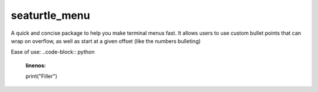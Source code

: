 ==============
seaturtle_menu
==============

A quick and concise package to help you make terminal menus fast. It allows users to use custom bullet points that can wrap on overflow, as well as start at a given offset (like the numbers bulleting)

Ease of use:
..code-block:: python
    :linenos:

    print("Filler")

